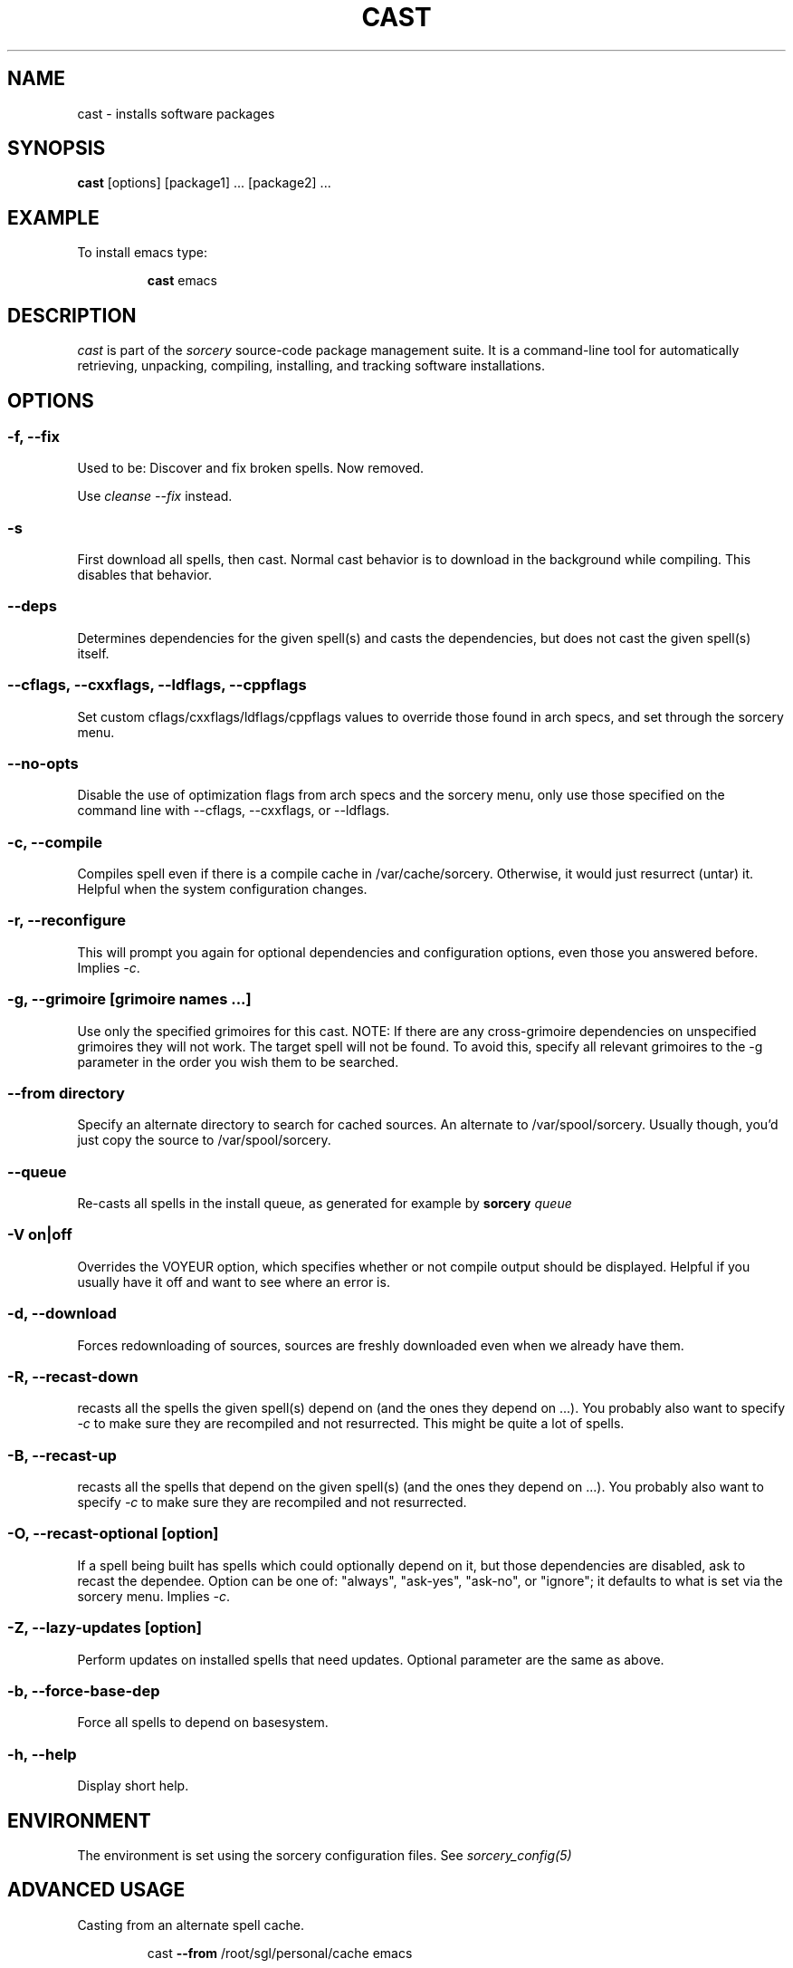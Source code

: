 .TH CAST 8 "November 2004" "Source Mage GNU Linux" "System Administration"
.SH NAME
cast \- installs software packages
.SH SYNOPSIS
.B cast
[options] [package1] ... [package2] ...
.SH "EXAMPLE"
To install emacs type:
.IP
.B cast
emacs
.SH "DESCRIPTION" 
.I cast
is part of the
.I sorcery
source-code package management suite. It is a command-line tool
for automatically retrieving, unpacking, compiling, installing, and
tracking software installations. 
.SH "OPTIONS"
.SS "-f, --fix"
Used to be: Discover and fix broken spells. Now removed.
.P
Use
.I cleanse --fix
instead.
.SS "-s"
First download all spells, then cast.
Normal cast behavior is to download in the background while compiling.
This disables that behavior.
.SS "--deps"
Determines dependencies for the given spell(s) and casts the dependencies,
but does not cast the given spell(s) itself.
.SS "--cflags, --cxxflags, --ldflags, --cppflags"
Set custom cflags/cxxflags/ldflags/cppflags values to override those found in
arch specs, and set through the sorcery menu.
.SS "--no-opts"
Disable the use of optimization flags from arch specs and the sorcery
menu, only use those specified on the command line with --cflags,
--cxxflags, or --ldflags.
.SS "-c, --compile"
Compiles spell even if there is a compile cache in /var/cache/sorcery.
Otherwise, it would just resurrect (untar) it.
Helpful when the system configuration changes.
.SS "-r, --reconfigure"
This will prompt you again for optional dependencies
and configuration options, even those you answered before.
Implies
.IR "-c" .
.SS "-g, --grimoire [grimoire names ...]"
Use only the specified grimoires for this cast.
NOTE: If there are any cross-grimoire dependencies on unspecified grimoires they will not work. The target spell will not be found. To avoid this, specify all relevant grimoires to the -g parameter in the order you wish them to be searched.
.SS "--from directory"
Specify an alternate directory to search for cached sources.
An alternate to /var/spool/sorcery.
Usually though, you'd just copy the source to /var/spool/sorcery.
.SS "--queue"
Re-casts all spells in the install queue, as generated for example by
.BI sorcery " queue"
.SS "-V on|off"
Overrides the VOYEUR option, which specifies whether or not
compile output should be displayed. Helpful if you usually have
it off and want to see where an error is.
.SS "-d, --download"
Forces redownloading of sources, sources are freshly downloaded
even when we already have them.
.SS "-R, --recast-down"
recasts all the spells the given spell(s) depend on
(and the ones they depend on ...). You probably also want to specify
.IR "-c"
to make sure they are recompiled and not resurrected.
This might be quite a lot of spells.

.SS "-B, --recast-up"
recasts all the spells that depend on the given spell(s)
(and the ones they depend on ...). You probably also want to specify
.IR "-c"
to make sure they are recompiled and not resurrected.

.SS "-O, --recast-optional [option]"
If a spell being built has spells which could optionally depend on it, but those
dependencies are disabled, ask to recast the dependee. Option can be one of: "always",
"ask-yes", "ask-no", or "ignore"; it defaults to what is set via the sorcery menu.
Implies
.IR "-c" .

.SS "-Z, --lazy-updates [option]"
Perform updates on installed spells that need updates. Optional parameter are the same as above.
.SS "-b, --force-base-dep"
Force all spells to depend on basesystem.
.SS "-h, --help"
Display short help.
.SH "ENVIRONMENT"
The environment is set using the sorcery configuration files.
See
.I sorcery_config(5)
.SH ADVANCED USAGE
Casting from an alternate spell cache.
.IP
cast
.B --from
/root/sgl/personal/cache
emacs
.SH "NOTES"
Do not include 
.SM version
or
.SM section
name when specifying a package. To get complete listing of software packages
type
.I gaze grimoire
.P
If spell fails during a cast, try recasting it with
.I cast -r -c
to reconfigure and recompile.
.SH "COMMENTS"
Unless the
.B --from
option is specified cast will always check the
.I /var/spool/sorcery
directory first to see if the package exists. If the package does not
exist it downloads the package via the Internet.
.SH "AUTHOR"
Original version by Kyle Sallee, and updated Thomas Stewart.
Rewritten and shortened by Karsten Behrmann.
.PP
Maintained by the Source Mage GNU Linux Team (http://www.sourcemage.org)
.PP
.SH "REPORTING BUGS"
Report bugs to bugzilla <http://bugs.sourcemage.org>
.SH "SEE ALSO"
alter(8), cleanse(8), confmeld(8), dispel(8), gaze(1), grimoire(5), scribbler(8),
scribe(8), sorcery(8), sorcery_config(5), summon(8)
.SH "WARRANTY"
This is free software with ABSOLUTELY NO WARRANTY
